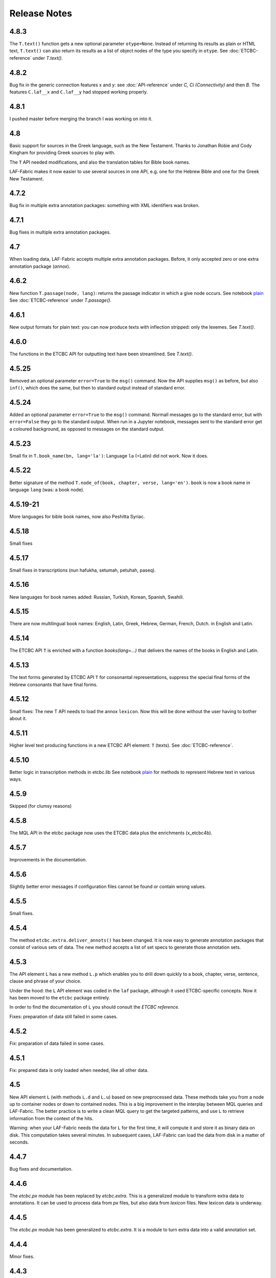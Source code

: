 Release Notes
#############
4.8.3
=====
The ``T.text()`` function gets a new optional parameter ``otype=None``.
Instead of returning its results as plain or HTML text, ``T.text()``
can also return its results as a list of object nodes of the type you specify in ``otype``.
See :doc:`ETCBC-reference` under `T.text()`. 


4.8.2
=====
Bug fix in the generic connection features x and y: see 
:doc:`API-reference` under `C, Ci (Connectivity)` and then `B`. 
The features ``C.laf__x`` and ``C.laf__y`` had stopped working properly.

4.8.1
=====
I pushed master before merging the branch I was working on into it.

4.8
===
Basic support for sources in the Greek language, such as the New Testament.
Thanks to Jonathan Robie and Cody Kingham for providing Greek sources to play with.

The ``T`` API needed modifications, and also the translation tables for Bible book names.

LAF-Fabric makes it now easier to use several sources in one API, e.g. one for the Hebrew Bible and
one for the Greek New Testament.

4.7.2
=====
Bug fix in multiple extra annotation packages: something with XML identifiers was broken.

4.7.1
=====
Bug fixes in multiple extra annotation packages.

4.7
===
When loading data, LAF-Fabric accepts multiple extra annotation packages.
Before, it only accepted zero or one extra annotation package (*annox*).

4.6.2
=====
New function ``T.passage(node, lang)``: returns the passage indicator in which a give node occurs.
See notebook `plain <https://shebanq.ancient-data.org/shebanq/static/docs/tools/shebanq/plain.html>`_
See :doc:`ETCBC-reference` under `T.passage()`.

4.6.1
=====
New output formats for plain text: you can now produce texts with inflection stripped: only the lexemes.
See `T.text()`.

4.6.0
=====
The functions in the ETCBC API for outputting text have been streamlined.
See `T.text()`.

4.5.25
======
Removed an optional parameter ``error=True`` to the ``msg()`` command.
Now the API supplies ``msg()`` as before, but also ``inf()``, which does the same, but then to standard output instead of standard error.

4.5.24
======
Added an optional parameter ``error=True`` to the ``msg()`` command.
Normall messages go to the standard error, but with ``error=False`` they go to the standard output.
When run in a Jupyter notebook, messages sent to the standard error get a coloured background,
as opposed to messages on the standard output.

4.5.23
======
Small fix in ``T.book_name(bn, lang='la')``:
Language ``la`` (=Latin) did not work. Now it does.

4.5.22
======
Better signature of the method ``T.node_of(book, chapter, verse, lang='en')``.
``book`` is now a book name in language ``lang`` (was: a book node).

4.5.19-21
==========
More languages for bible book names, now also Peshitta Syriac.

4.5.18
==========
Small fixes

4.5.17
==========
Small fixes in transcriptions (nun hafukha, setumah, petuhah, paseq).

4.5.16
==========
New languages for book names added: Russian, Turkish, Korean, Spanish, Swahili.

4.5.15
==========
There are now multilingual book names: English, Latin, Greek, Hebrew, German, French, Dutch.
in English and Latin.

4.5.14
==========
The ETCBC API ``T`` is enriched with a function `books(lang=...)` that delivers the names of the books
in English and Latin.

4.5.13
==========
The text forms generated by ETCBC API ``T`` for consonantal representations, suppress the special final forms of 
the Hebrew consonants that have final forms.

4.5.12
==========
Small fixes: The new T API needs to load the annox ``lexicon``. Now this will be done without the
user having to bother about it.

4.5.11
==========
Higher level text producing functions in a new ETCBC API element: ``T`` (texts).
See :doc:`ETCBC-reference`.

4.5.10
==========
Better logic in transcription methods in etcbc.lib
See notebook `plain <https://shebanq.ancient-data.org/shebanq/static/docs/tools/shebanq/plain.html>`_
for methods to represent Hebrew text in various ways.

4.5.9
==========
Skipped (for clumsy reasons)

4.5.8
==========
The MQL API in the etcbc package now uses the ETCBC data plus the enrichments (x_etcbc4b).

4.5.7
==========
Improvements in the documentation.

4.5.6
==========
Slightly better error messages if configuration files cannot be found or contain wrong values.

4.5.5
==========
Small fixes.

4.5.4
==========
The method ``etcbc.extra.deliver_annots()`` has been changed.
It is now easy to generate annotation packages that consist of various sets of data.
The new method accepts a list of set specs to generate those annotation sets.

4.5.3
==========
The API element ``L`` has a new method ``L.p`` which enables you to drill down quickly to a
book, chapter, verse, sentence, clause and phrase of your choice.

Under the hood: the ``L`` API element was coded in the ``laf`` package, although it used
ETCBC-specific concepts. Now it has been moved to the ``etcbc`` package entirely.

In order to find the documentation of ``L`` you should consult the *ETCBC reference*.

Fixes: preparation of data still failed in some cases.

4.5.2
==========
Fix: preparation of data failed in some cases.

4.5.1
==========
Fix: prepared data is only loaded when needed, like all other data.

4.5
==========
New API element ``L`` (with methods ``L.d`` and ``L.u``) based on new preprocessed data.
These methods take you from a node up to container nodes or down to contained nodes.
This is a big improvement in the interplay between MQL queries and LAF-Fabric.
The better practice is to write a clean MQL query to get the targeted patterns, and use ``L``
to retrieve information from the context of the hits.

Warning: when your LAF-Fabric needs the data for ``L`` for the first time, it will compute it
and store it as binary data on disk. This computation takes several minutes.
In subsequent cases, LAF-Fabric can load the data from disk in a matter of seconds.

4.4.7
==========
Bug fixes and documentation.

4.4.6
==========
The *etcbc.px* module has been replaced by *etcbc.extra*.
This is a generalized module to transform extra data to annotations.
It can be used to process data from *px* files, but also data from *lexicon* files.
New lexicon data is underway.

4.4.5
==========
The *etcbc.px* module has been generalized to *etcbc.extra*.
It is a module to turn extra data into a valid annotation set.

4.4.4
==========
Minor fixes.

4.4.3
==========
The welcome string now contains a reference to the feature documentation.

4.4.2
==========
*etcbc.featuredoc* now produces sphinx output that can be put on a readthedocs website.

4.4.1
==========
Documentation update. Links to the original data as archived in DANS-EASY.

4.4
==========
Adaption to the new ETCBC4 version of the data: in documentation and in the *etcbc* and *emdros2laf* packages. Bugfixes.

4.3.5
==========
Documentation update. The data source BHS4 has been rebaptized to ETCBC4, and the documentation, which was geared towards the BHS3 data source,
is now adjusted to ETCBC4.

4.3.4
==========
Fine tuning of the Hebrew transliteration. The new plain text looks exceedingly well now. All changes w.r.t. the previous version of the ETCBC
database have been reviewed, which has resulted in new code to generate the fine points of Hebrew text and type, e.g. multiple accents and vowel pointings,
and inversed nuns.

4.3.3
==========
The transliteration in *etcbc.lib* which converts between Hebrew characters and transliterated latin characters, has been extended to deal with
vowel pointings and accents too.

4.3.1
==========
The module *etcbc.px* retrieves one more field, called *instruction* from the *px* files.

4.3
==========
Changes in the annotation space, a new *etcbc.px* which can read certain types of *px* data and transform it into an extra LAF annotation package.

Incompatible changes
--------------------
Due to the new names for edge features, the data for BHS3 and BHS4 has been recompiled, and all tasks that use the old names have to be updated.

4.2.15
==========
A few changes in etcbc.emdros2laf: edge annotations are no longer empty annotations, but have a feature structure.

4.2.14
==========
A few changes in etcbc.emdros2laf, which facilitates generating feature declaration documents.

4.2.13
==========
In the API you can ask for the locations of the data directory and the output directory.

4.2.12
==========
LAF-Fabric reports the date and time when it has loaded data for a task.
So in every notebook you can see the version of LAF-Fabric, the datetime when the loaded data has been compiled,
and the datetime when this data has been loaded for this task.
This is handy when you share tasks via nbviewer.

4.2.11
==========
New API element *EE*, which yield all edges in unspecified order.
The module *featuredoc* can now document all features, also edge features.

4.2.10
==========
Separated the data directory *laf-fabric-data* into an input directory (*laf-fabric-data*) and an output directory (*laf-fabric-output*).
In this way, it is easier to download new versions of the data without overwriting your own task results.

4.2.9
==========
Minor improvements in the emdros2laf conversion, discovered when converting the new BHS4 version of the Hebrew Text database.
If you want to use the BHS4 data (beta), `download <https://www.dropbox.com/s/1oqvb92sqn7vuml/laf-fabric-data.zip>`_ the data again.

4.2.8
==========
Minor improvements in the laf-api.

4.2.7
==========
API
--------------------
Added *NK*, which can be passed as a sort key for node sets. It corresponds with the "natural order" on nodes.
If an additional module, such as *etcbc.preprocess* has modified the natural order, this sort key will reflect the
modified order. If you let NN() yield nodes, they appear in this same order.

Also added *MK*, which can be passed as a sort key for sets of anchors. It corresponds with the "natural order" on
anchor sets.

ETCBC
--------------------
Improvements in *etcbc.trees*, the module that generates trees from the ETCBC database.

4.2.6
==========
Developed the *etcbc.trees* module further.
Trees based on the implicit embedding relationship do not exhibit all embedding structure:
clauses can be further embedded by means of an explicit *mother* relationship.
The rules are a bit intricate, but it has been implemented (BHS3 only, no CALAP).
See the updates `trees <http://nbviewer.ipython.org/github/ETCBC/laf-fabric-nbs/blob/master/trees/trees_bhs.ipynb>`_ notebook.

4.2.5
==========
Added tree defining functionality to the etcbc package: *etcbc.trees*.
You can make the implicit embedding relationship between objects explicit by means of parent and children relationships.

Adapted the node order as customized by *etcbc.preprocess*: the order is now a total ordering.
Main idea: try to order monad sets by the subset relation, where embedder comes before embedded.
If the sets are equal, use the object type to force a decision.
If two monad sets cannot be ordered by the subset relation, look at the elements that they do *not* share.
The monad set that contains the smallest of these elements, is considered to come before the other.

4.2.4
==========
Added Syriac transcription conversions.

4.2.3
==========
In *emdros2laf* every source can now have its own metadata.
In *etcbc* there is a workable definition between consonantal Hebrew characters and their ETCBC latin transcriptions.

4.2.2
==========
More fixes in *emdros2laf*, a new source, the *CALAP* has been converted to LAF.
LAF-Fabric has compiled it, and it is ready for exploration.
See the example notebook
`plain-calap <http://nbviewer.ipython.org/github/ETCBC/laf-fabric-nbs/blob/master/syriac/plain_calap.ipynb>`_.
The CALAP is included in the data download (see :doc:`getting-started`).

4.2.1
==========
Small fixes in *emdros2laf*.

4.2
==========
LAF Usability
--------------------
The conversion program from EMDROS to LAF (now the package *emdros2laf*) has been integrated in LAF-Fabric.
Because of this a small reorganization of subdirectories was necessary (again).
The EMDROS source of the LAF has a place in *laf-fabric-data* as well.
So: again: a new download of the data is required.

4.1.4
==========
LAF Usability
--------------------
Small reorganization of subdirectories. The structure is now better adapted to work with completely different data sources.
Update your configuration files. The trailing directory names must be removed. So::

    work_dir = ~/laf-fabric-data/etcbc-bhs

should change into::

    work_dir = ~/laf-fabric-data

Same for ``laf-dir``.

Because of this reorganization you have to download the data again.

4.1.3
==========
Small fixes.

4.1.2
==========
LAF Usability
--------------------
Small usability improvements in ``etcbc`` and in ``laf``.

4.1.1
==========
LAF Usability
--------------------
After loading LAF-Fabric display the compilation data and time of the data used.

4.1
==========
ETCBC Emdros integration
------------------------
In the *etcbc* package there is a module *mql* that enables the user to run emdros queries, capture the results as a node set, and use that for
further processing in LAF-Fabric.
See `notebook MQL <http://nbviewer.ipython.org/github/ETCBC/laf-fabric-nbs/blob/master/querying/MQL.ipynb>`_

4.0.6
==========
API
--------------------
In specifying what features to load, you may omit namespaces and labels.
You can specify the features to load in a much less verbose way.

The functions ``load()`` and ``load_again()`` have a new optional parameter ``add``, which instructs laf fabric to
do an incremental loading, without discarding anything that has already been loaded.

ETCBC
--------------------
The order defined by ``etcbc.preprocess`` has been refined, so that it can also deal with empty words. 

Under the hood
--------------------
More unit tests, especially w.r.t. node order and empty words.
The example data on which the unit tests act, has been enlarged: it now contains also Isaiah 41:19 in which two empty words occur.

4.0.5
==========
Usability
--------------------
Better error handling, especially when the load dictionary does not conform to the specs of the API reference.

Under the hood
--------------------
More unit tests, especially w.r.t. error checking, and node order, and the ``BF`` API element.

4.0.4
==========
API
--------------------
The special edge features for all annotated edges and unannotated edges are now called ``laf:.y`` and ``laf:.x``, because otherwise
their names become private method names in Python.

Under the hood
--------------
More unit tests.

Incompatible changes
--------------------
Because of the renaming of special edge features, a new copy of the data is needed. Download the latest version.

4.0.3
==========
API
--------------------
The methods of the connectivity objects (except ``e()`` yield all iterators and have an optional parameter ``sort=False``.  
The API elements now can be added very easily to your local namespace by saying: ``exec(Fabric.localnames.format(var='Fabric'))``.

4.0.2
==========
API
--------------------
For connectivity there is a new API method: ``C.feature.e(n)``. This returns ``True`` if and only if 
``n`` is connected to a node by means of an edge annotated with ``feature``. 
This function can also be obtained by using ``C.feature.v(n)``, but the direct ``e(n)`` is much more efficient.

Usability
--------------------
When calling up features as in ``F_shebanq_ft_part_of_speech``, you may now leave out the namespace and also the label.
So ``F.part_of_speech`` also works.

4.0.1
==========
Small bug fixes.

4.0
==========
API
--------------------
The API has changed for initializing the processor and for working with connectivity (``C`` and ``Ci``).
Please consult :doc:`API-reference`.

Usability
--------------------
* There is an example dataset included: Genesis 1:1 according to the ETCBC database.
* Configuration is easier: a global config file in your home directory.
* There is a *laf-fabric-test.py* script for a basic test.

Incompatible changes
--------------------
More data has been precompiled. This reduces the load time when working with LAF-Fabric.
The data organization has changed. Please download a new version of the data.

Configuration is easier now. A single config file in your home directory is sufficient.
There are also other ways, including a config file next to your notebook.

Changes under the hood
----------------------
* The mechanism to store and load LAF data now has a hook by which auxiliary modules can register new data with LAF Fabric.
  Currently, this mechanism is used by the ``etcbc`` module to inject a better ordering of the nodes than LAF Fabric can generate on its own.
  In future versions we will use this mechanism to load compute and load extra indices needed for working with the EMDROS database.
* Unit tests. In the file *lf-unittest.py* there are now several unit tests. If they pass most things in LAF-Fabric are working as expected.
  However, the set needs to be enlarged before new changes are undertaken.

3.7
==========
API
--------------------
* You can make additional sorting persistent now, so that it becomes part of the compiled data. See the ``prep`` function in the API reference.

Usability
--------------------
* It is possible to set a verbosity level for messages.
* There were chunks of time consuming data that were either completely or often unnecessary. This data has been removed, or is loadable on demand respectively.
  Overall performance during load time is a bit better now.  

Extra's
--------------------
The *etcbc* module has a method to compute a better ordering on the nodes. 
This module works together with the new API method to store computed results.

3.6
==========
API
--------------------
There is a significant addition for dealing with the order of nodes:

* New function ``BF(nodea, nodeb)`` for node comparison.
  Handy to find the nodes that cannot be ordered because they have the same start points and end points in the primary data.
* New argument to ``NN()`` for additionally sorting those enumerated nodes that have the same start points and end points in the primary data.

Incompatible changes
--------------------
* The representation of node anchors has changed.
  **Existing LAF resources should be recompiled**.

Usability
--------------------
When LAF-Fabric starts it shows a banner indicating its version.

3.5.1
==========
Bugfixes
--------------------
Opening and closing of files was done without specifying explicitly the ``utf-8`` encoding.
Python then takes the result of ``locale.getprefferredencoding()`` which may not be ``utf-8`` on some systems,
notably Windows ones.

Remedy: every ``open()`` call for a text file is now passed the ``encoding='utf-8'`` parameter.
``open()`` calls for binary files do not get an encoding parameter of course.

3.5
==========
Usability
--------------------
Code supporting ETCBC notebooks has moved into separate package *etcbc*, included in the laf distribution.

3.4.1
==========
Usability
--------------------
When loading data in a notebook, the progress messages are far less verbose.

API
--------------------
Added an introspection facility: you can ask the *F* object which features are loadable.

3.4
==========
API
--------------------
Changes in the way you refer to input and output files.
You had to call them as methods on the ``processor`` object, now they are given with the ``API()`` call,
like the ``msg()`` method.

Bugfixes
--------------------
Under some conditions XML identifiers got mistakenly unloaded.
Fixed by modifying the big table with conditions in ``check_load_status`` in ``laf.laf``.

3.3.7
==========
Usability
--------------------
Configuration fix: the LAF source directory can be anywhere on the system, specified by an *optional* config setting.
If this setting is not specified, LAF-Fabric works with a binary source only.

A download link to the data is provided, it is a dropbox link to a zipped file with a password.
You can ask `me <mailto:dirk.roorda@dans.knaw.nl>`_ for a password.

Focus on working with notebooks. Command line usage only supported for testing and debugging, not on Windows.

Documentation
--------------------
Thoroughly reorganized and adapted to latest changes.

Notebooks
--------------------
This distribution only contains example tasks and notebooks.
The real stuff can be found in the `ETCBC repository <https://github.com/ETCBC/laf-fabric-nbs>`_
and in a `study repo <https://github.com/ETCBC/study>`_ maintained by Judith Gottschalk.

3.3.6
==========
Usability
--------------------
The configuration file, *laf-fabric.cfg* will no longer be distributed. Instead, a file *laf-fabric-sample.cfg* will be
distributed. You have to copy it to *laf-fabric.cfg* which you can adapt to your local situation.
Subsequent updates will not affect your local settings.

3.3.5
==========
API
--------------------
New methods to find top most and bottom most nodes when traveling from a node set along annotated edges.
See :ref:`connectivity`.

3.3.4
==========
Notebook additions only.

The notebook `clause_constituent_relation <http://nbviewer.ipython.org/github/ETCBC/study/blob/master/notebooks/clause_constituent_relation.ipynb>`_
is an example how you can investigate a LAF data source and document your findings.

We intend to create a separate github dedicated to notebooks that specifically analyse the Hebrew Text Database.

3.3.3
==========
Other
--------------------
Bugfixes: Data loading, unloading, keeping data better adapted to circumstances.

3.3.2
==========
API
--------------------
* New API element ``Ci`` for connectivity.
    There is a new object ``Ci`` analogous to ``C`` by which you can traverse from nodes via annotated edges to other nodes.
    The difference is that ``Ci`` uses the edges in the opposite direction.
    See :ref:`connectivity`.
 
Incompatible changes
--------------------
Bugfix. The order of node events turned out wrong in the case of nodes that are linked to point regions,
i.e. regions with zero width (e.g. ``(n, n)``, being the point between characters ``n-1`` and ``n``).
This caused weird behaviour in the tree generating notebook
`trees (rough path) <http://nbviewer.ipython.org/github/ETCBC/laf-fabric/blob/master/examples/trees-r.ipynb>`_.

Yet it is impossible to guarantee natural behaviour in all cases.
If there are nodes linked to empty regions in your LAF resource, you should sort the node events per anchor yourself,
in your custom task.
**Existing LAF resources should be recompiled**.

Other
--------------------
The `trees (smooth path) <http://nbviewer.ipython.org/github/ETCBC/laf-fabric-nbs/blob/master/trees/trees.ipynb>`_
notebook is evolving to get nice syntax trees from the Hebrew database.

3.3.1
==========
Bugfix. Thanks to Grietje Commelin for spotting the bug so quickly. 
My apologies for any `tension <http://xkcd.com/859/>`_ it might have created in the meantime.
Better code under the hood: the identifiers for nodes, edges and regions now start at 0 instead of 1.
This reduces the need for many ``+ 1`` and ``- 1`` operations, including the need to figure out
which one is appropriate.

3.3
==========
API
---
* Node events are added to the API, see :ref:`node-events`. With ``NE()`` you traverse the anchor positions in the primary data,
  and at each anchor position there is a list of which nodes start, end, resume or suspend there.
  This helps greatly if your task needs the embedding structure of nodes.
  There are facilities to suppress certain sets of node events.

Incompatible changes
--------------------
* Node events make use of new data structures that are created when the LAF resource is being compiled.
  **Existing LAF resources should be recompiled**.

3.2.1
==========
API
--------------------
* API elements are now returned as named entries in a dictionary, instead of a list.
    In this way, the task code that calls the API and gives names to the elements remains more stable when elements
    are added to the API.

* Documentation: added release notes.

* New Example Notebook: `participle <http://nbviewer.ipython.org/github/ETCBC/laf-fabric-nbs/blob/master/lingvar/participle.ipynb>`_.

Incompatible changes
--------------------
* ``API()`` in  ``laf.task`` now returns a keyed dictionary instead of a 6-tuple.
    The statement where you define API is now 

        API = processor.API()
        F = API['F']
        NN = API['NN']
        ...

    (was::

        (msg, NN, F, C, X, P) = processor.API()

    )

3.2.0
==========
API
--------------------
* Connectivity added to the API, see :ref:`connectivity`.
    There is an object C by which you can traverse from nodes via annotated edges to other nodes.

* Documentation organization:
    separate section for API reference.

Incompatible changes
--------------------
* ``API()`` in  ``laf.task`` now returns a 6-tuple instead of a 5-tuple:
    C has been added.
* nodes or edges annotated by an empty annotation will get a feature based on the annotation label.
    This feature yields value ``''`` (empty string) for all nodes or edges for which it is defined. Was ``1``.
    **Existing LAF resources should be recompiled**.
